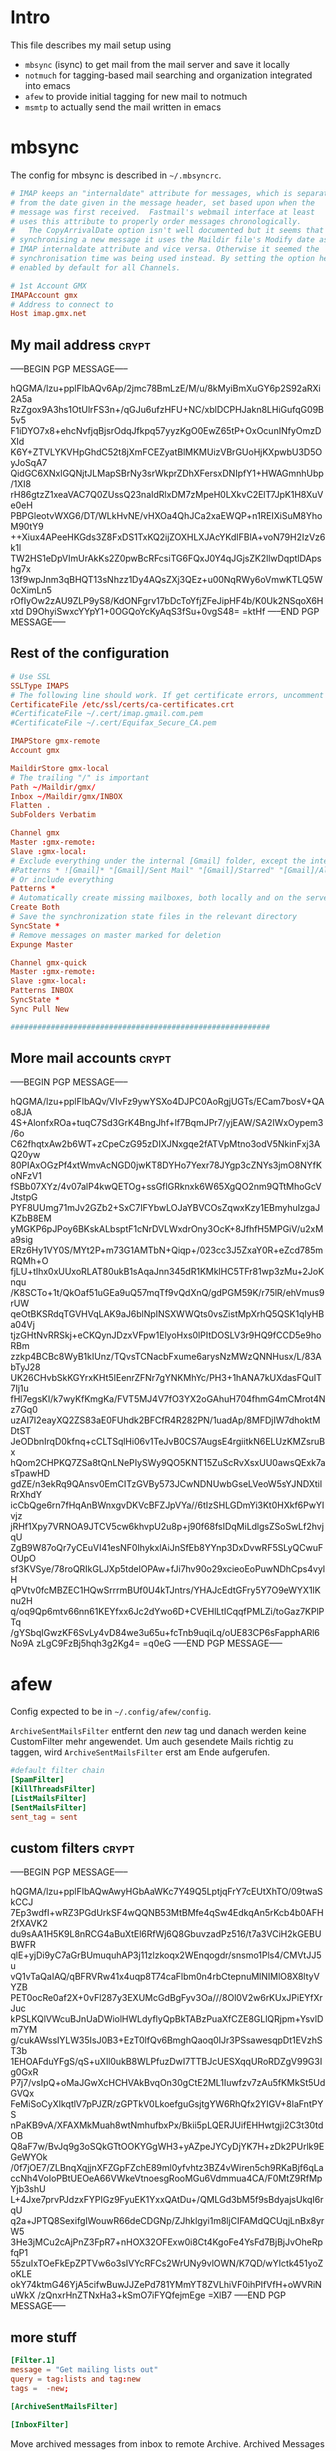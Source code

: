 # -*- buffer-auto-save-file-name: nil; -*-
#+PROPERTY: header-args:conf :tangle-mode (identity #o444)
* Intro

This file describes my mail setup using
- =mbsync= (isync) to get mail from the mail server and save it
  locally
- =notmuch= for tagging-based mail searching and organization
  integrated into emacs
- =afew= to provide initial tagging for new mail to notmuch
- =msmtp= to actually send the mail written in emacs

* mbsync
:PROPERTIES:
:header-args: :tangle tangle/.mbsyncrc :eval never :exports code :results silent
:END:

The config for mbsync is described in =~/.mbsyncrc=.
#+BEGIN_SRC conf
# IMAP keeps an "internaldate" attribute for messages, which is separate
# from the date given in the message header, set based upon when the
# message was first received.  Fastmail's webmail interface at least
# uses this attribute to properly order messages chronologically.
#   The CopyArrivalDate option isn't well documented but it seems that when
# synchronising a new message it uses the Maildir file's Modify date as the
# IMAP internaldate attribute and vice versa. Otherwise it seemed the
# synchronisation time was being used instead. By setting the option here it's
# enabled by default for all Channels.
#+END_SRC

#+BEGIN_SRC conf
# 1st Account GMX
IMAPAccount gmx
# Address to connect to
Host imap.gmx.net
#+end_src
** My mail address                                                   :crypt:
-----BEGIN PGP MESSAGE-----

hQGMA/lzu+pplFIbAQv6Ap/2jmc78BmLzE/M/u/8kMyiBmXuGY6p2S92aRXi2A5a
RzZgox9A3hs1OtUlrFS3n+/qGJu6ufzHFU+NC/xblDCPHJakn8LHiGufqG09B5v5
F1iDYO7x8+ehcNvfjqBjsrOdqJfkpq57yyzKgO0EwZ65tP+OxOcunINfyOmzDXId
K6Y+ZTVLYKVHpGhdC52t8jXmFCEZyatBlMKMUizVBrGUoHjKXpwbU3D5OyJoSqA7
QidGC6XNxlGQNjtJLMapSBrNy3srWkprZDhXFersxDNIpfY1+HWAGmnhUbp/1XI8
rH86gtzZ1xeaVAC7Q0ZUssQ23naIdRlxDM7zMpeH0LXkvC2ElT7JpK1H8XuVe0eH
PBPGleotvWXG6/DT/WLkHvNE/vHXOa4QhJCa2xaEWQP+n1REIXiSuM8YhoM90tY9
++Xiux4APeeHKGds3Z8FxDS1TxKQ2ijZOXHLXJAcYKdIFBlA+voN79H2IzVz6k1l
TW2HS1eDpVImUrAkKs2Z0pwBcRFcsiTG6FQxJ0Y4qJGjsZK2llwDqptlDApshg7x
13f9wpJnm3qBHQT13sNhzz1Dy4AQsZXj3QEz+u00NqRWy6oVmwKTLQ5W0cXimLn5
rOfIyOw2zAU9ZLP9yS8/KdONFgrv17bDcToYfjZFeJipHF4b/K0Uk2NSqoX6Hxtd
D9OhyiSwxcYYpY1+0OGQoYcKyAqS3fSu+0vgS48=
=ktHf
-----END PGP MESSAGE-----
** Rest of the configuration
#+begin_src conf :padline no
# Use SSL
SSLType IMAPS
# The following line should work. If get certificate errors, uncomment the two following lines and read the "Troubleshooting" section.
CertificateFile /etc/ssl/certs/ca-certificates.crt
#CertificateFile ~/.cert/imap.gmail.com.pem
#CertificateFile ~/.cert/Equifax_Secure_CA.pem

IMAPStore gmx-remote
Account gmx

MaildirStore gmx-local
# The trailing "/" is important
Path ~/Maildir/gmx/
Inbox ~/Maildir/gmx/INBOX
Flatten .
SubFolders Verbatim

Channel gmx
Master :gmx-remote:
Slave :gmx-local:
# Exclude everything under the internal [Gmail] folder, except the interesting folders
#Patterns * ![Gmail]* "[Gmail]/Sent Mail" "[Gmail]/Starred" "[Gmail]/All Mail"
# Or include everything
Patterns *
# Automatically create missing mailboxes, both locally and on the server
Create Both
# Save the synchronization state files in the relevant directory
SyncState *
# Remove messages on master marked for deletion
Expunge Master

Channel gmx-quick
Master :gmx-remote:
Slave :gmx-local:
Patterns INBOX
SyncState *
Sync Pull New

##########################################################
#+END_SRC

** More mail accounts                                                :crypt:
-----BEGIN PGP MESSAGE-----

hQGMA/lzu+pplFIbAQv/VIvFz9ywYSXo4DJPC0AoRgjUGTs/ECam7bosV+QAo8JA
4S+AlonfxROa+tuqC7Sd3GrK4BngJhf+lf7BqmJPr7/yjEAW/SA2IWxOypem3/6o
C62fhqtxAw2b6WT+zCpeCzG95zDIXJNxgqe2fATVpMtno3odV5NkinFxj3AQ20yw
80PIAxOGzPf4xtWmvAcNGD0jwKT8DYHo7Yexr78JYgp3cZNYs3jmO8NYfKoNFzV1
fSBb07XYz/4v07alP4kwQETOg+ssGflGRknxk6W65XgQO2nm9QTtMhoGcVJtstpG
PYF8UUmg71mJv2GZb2+SxC7IFYbwLOJaYBVCOsZqwxKzy1EBmyhuIzgaJKZbB8EM
yMGKP6pJPoy6BKskALbsptF1cNrDVLWxdrOny3OcK+8JfhfH5MPGiV/u2xMa9sig
ERz6Hy1VY0S/MYt2P+m73G1AMTbN+Qiqp+/023cc3J5ZxaY0R+eZcd785mRQMh+O
fjLU+tlhx0xUUxoRLAT80ukB1sAqaJnn345dR1KMklHC5TFr81wp3zMu+2JoKnqu
/K8SCTo+1t/QkOaf51uGEa9uQ57mqTf9vQdXnQ/gdPGM59K/r75lR/ehVmus9rUW
qeOtBKSRdqTGVHVqLAK9aJ6blNpINSXWWQts0vsZistMpXrhQ5QSK1qIyHBa04Vj
tjzGHtNvRRSkj+eCKQynJDzxVFpw1ElyoHxs0lPItDOSLV3r9HQ9fCCD5e9hoRBm
zzkp4BCBc8WyB1kIUnz/TQvsTCNacbFxume6arysNzMWzQNNHusx/L/83AbTyJ28
UK26CHvbSkKGYrxKHt5IEenrZFNr7gYNKMhYc/PH3+1hANA7kUXdasFQuIT7Ij1u
fHl7egsKI/k7wyKfKmgKa/FVT5MJ4V7fO3YX2oGAhuH704fhmG4mCMrot4Nz7Gq0
uzAI7I2eayXQ2ZS83aE0FUhdk2BFCfR4R282PN/1uadAp/8MFDjIW7dhoktMDtST
JeODbnIrqD0kfnq+cCLTSqlHi06v1TeJvB0CS7AugsE4rgiitkN6ELUzKMZsruBx
hQom2CHPKQ7ZSa8tQnLNePIySWy9QO5KNT15ZuScRvXsxUU0awsQExk7asTpawHD
gdZE/n3ekRq9QAnsv0EmCITzGVBy573JCwNDNUwbGseLVeoW5sYJNDXtilRrXhdY
icCbQge6rn7fHqAnBWnxgvDKVcBFZJpVYa//6tIzSHLGDmYi3Kt0HXkf6PwYIvjz
jRHf1Xpy7VRNOA9JTCV5cw6khvpU2u8p+j90f68fsIDqMiLdlgsZSoSwLf2hvjqU
ZgB9W87oQr7yCEuVI41esNF0IhykxlAiJnSfEb8YYnp3DxDvwRF5SLyQCwuFOUpO
sf3KVSye/78roQRIkGLJXp5tdelOPAw+fJi7hv90o29xcieoEoPuwNDhCps4vylH
qPVtv0fcMBZEC1HQwSrrrmBUf0U4kTJntrs/YHAJcEdtGFry5Y7O9eWYX1IKnu2H
q/oq9Qp6mtv66nn61KEYfxx6Jc2dYwo6D+CVEHlLtICqqfPMLZi/toGaz7KPlPTq
/gYSbqIGwzKF6SvLy4vD84we3u65u+fcTnb9uqiLq/oUE83CP6sFapphARl6No9A
zLgC9FzBj5hqh3g2Kg4=
=q0eG
-----END PGP MESSAGE-----
* afew
:PROPERTIES:
:header-args: :tangle tangle/afew.config :eval never :exports code :results silent
:END:

Config expected to be in =~/.config/afew/config=.

~ArchiveSentMailsFilter~ entfernt den /new/ tag und danach werden keine
CustomFilter mehr angewendet. Um auch gesendete Mails richtig zu
taggen, wird ~ArchiveSentMailsFilter~ erst am Ende aufgerufen.
#+BEGIN_SRC conf
#default filter chain
[SpamFilter]
[KillThreadsFilter]
[ListMailsFilter]
[SentMailsFilter]
sent_tag = sent
#+end_src
** custom filters                                                    :crypt:
-----BEGIN PGP MESSAGE-----

hQGMA/lzu+pplFIbAQwAwyHGbAaWKc7Y49Q5LptjqFrY7cEUtXhTO/09twaSkCCJ
7Ep3wdfI+wRZ3PGdUrkSF4wQQNB53MtBMfe4qSw4EdkqAn5rKcb4b0AFH2fXAVK2
du9sAA1H5K9L8nRCG4aBuXtEl6RfWj6Q8GbuvzadPz516/t7a3VCiH2kGEBUBWFR
qlE+yjDi9yC7aGrBUmuquhAP3j11zlzkoqx2WEnqogdr/snsmo1Pls4/CMVtJJ5u
vQ1vTaQaIAQ/qBFRVRw41x4uqp8T74caFlbm0n4rbCtepnuMlNIMlO8X8ltyVYZB
PET0ocRe0af2X+0vFl287y3EXUMcGdBgFyv3Oa///8Ol0V2w6rKUxJPiEYfXrJuc
kPSLKQlVWcuBJnUaDWiolHWLdyflyQpBkTABzPuaXfCZE8GLlQRjpm+YsvlDm7YM
g/cukAWssIYLW35IsJ0B3+EzT0lfQv6BmghQaoq0IJr3PSsawesqpDt1EVzhST3b
1EHOAFduYFgS/qS+uXIl0ukB8WLPfuzDwI7TTBJcUESXqqURoRDZgV99G3Ig0GxR
P7j7/vsIpQ+oMaJGwXcHCHVAkBvqOn30gCtE2ML1Iuwfzv7zAu5fKMkSt5UdGVQx
FeMiSoCyXIkqtlV7pPJZR/zGPTkV0LkoefguGsjtgYW6RhQfx2YIGV+8laFntPYS
nPaKB9vA/XFAXMkMuah8wtNmhufbxPx/Bkii5pLQERJUifEHHwtgji2C3t30tdOB
Q8aF7w/BvJq9g3oSQkGTtOOKYGgWH3+yAZpeJYCyDjYK7H+zDk2PUrlk9EGeWYOk
/0f7jOE7/ZLBnqXqjjnXFZGpFZchE89ml0yfvhtz3BZ4vWiren5ch9RKaBjf6qLa
ccNh4VoIoPBtUEOeA66VWkeVtnoesgRooMGu6Vdmmua4CA/F0MtZ9RfMpYjb3shU
L+4Jxe7prvPJdzxFYPIGz9FyuEK1YxxQAtDu+/QMLGd3bM5f9sBdyajsUkqI6rqU
q2a+JPTQ8SexifgIWouwR66deCDGNp/ZJhklgyi1m8ljCIFAMdQCUqjLnBx8yrW5
3He3jMCu2cAjPnZ3FpR7+nHOX32OFExw0i8Ct4KgoFe4YsFd7BjBjJvOheRpfqP1
55zuIxTOeFkEpZPTVw6o3sIVYcRFCs2WrUNy9vlOWN/K7QD/wYIctk451yoZoKLE
okY74ktmG46YjA5cifwBuwJJZePd781YMmYT8ZVLhiVF0ihPIfVfH+oWVRiNuWkX
/zQnxrHnZTNxHa3+kSmO7iFYQfejmEge
=XlB7
-----END PGP MESSAGE-----
** more stuff
#+begin_src conf
[Filter.1]
message = "Get mailing lists out"
query = tag:lists and tag:new
tags =  -new;

[ArchiveSentMailsFilter]

[InboxFilter]
#+END_SRC
Move archived messages from inbox to remote Archive. Archived Messages older
than 1 year are moved to local Archive.

#+begin_src conf :tangle no
[MailMover]
folders = Inbox Sent Spam
rename = true

# rules
Inbox = 'date:-1800d..-60d':archive 'tag:spam':Spam
#+end_src
** MailMover section                                                 :crypt:
-----BEGIN PGP MESSAGE-----

hQGMA/lzu+pplFIbAQv/Y9HmsMJS6hVR+LJtOJgL/uDTQv8mMKp1yKg9o5iX1oro
Gs/aaJcy8HpjsYnZd7Yx3PpuFh/yfM4XmNRhE68K2MtljTxrLmhm9oScQNv8QlFK
PwQbN9gKydrYbkxRrpNgbGBSFkrXd7uQ7NAyyvPdHY1Z0w/rDM4LZZKCTx9/1S1Q
3OZniVklBO94fIaPRDXcZK0dhuvXuOYFY6pSnByRJHzK/y0JzU6j50ZoEPre9frb
L/OiQLbsCwOZGXu96uHD6IN1YoTg+y3wSHUt+/rQyBIt9wH65oR2UJzQGiBevWoy
ZB/roXHFUA3qWBtye2zwUUgn9zwfHhxpVXh/CUF+H/nJpu4onr2NFZpVQBjTv3PM
LfS3QFRzArCSwFxAWpwzk8LHAeFTMoL5Ojz5bHGsrJbq3+WO2LPepN0Mb6HJbL+T
p1dYEfdIWLTVOJ+h+OGKg2FhHuN9+sEamrW1MhBqpgiTLN+RcxYLdqzUUYkX5y2l
R3rwiARy20KmQdvPDkgi0sCbAXh3Qkm2FP+naUkpMG8hygfDAIvlKzPPNrfQIF+c
K0sgSSHg6zDY8WD5O+jgsJMb+MDFVVavmy7evA+w5lPXToVrVNItz5iVvXjAY74k
4mUSKkY7RTRDpHihNYNKZ/7iz5QqpCCdAPiZt9neZ/2TR8zD8ESkxFRHt296Tw+Z
U9A5+cmTq05c7KoVsp4S1DADL0V4w5ELbXEAkeZ+fJoYMjTLJ9QxH9FGHduxN161
uEED+B2SztY/8YWHGk+C6JtRgFqlCIdcshJVRWTlJg36R9jzXKuxhM+GJ4FQ+BSV
GhhV58pAPg/OzvR2o8TmlYm2QUhufZY08PH1HqJWu/GQigpHQlM5sXZgDRlu5ovv
f+hcnYxlWVjh6tquhT4uHo6uVwh//SaOPpYmEVAe9O9PdwL47pFJu6k0MMkH4qrK
7zUsvb+IgDtvGL3JLgMP7+qEF5NhrjoQVowImx8=
=oUMI
-----END PGP MESSAGE-----
* notmuch
:PROPERTIES:
:header-args: :tangle tangle/.notmuch-config :eval never :exports code :results silent
:END:

Config in =~/.notmuch-config=.
#+BEGIN_SRC conf
# .notmuch-config - Configuration file for the notmuch mail system
#
# For more information about notmuch, see https://notmuchmail.org

# Database configuration
#
# The only value supported here is 'path' which should be the top-level
# directory where your mail currently exists and to where mail will be
# delivered in the future. Files should be individual email messages.
# Notmuch will store its database within a sub-directory of the path
# configured here named ".notmuch".
#
[database]
path=/home/fpi/Maildir
#+end_src
** User configuration                                                       :crypt:
-----BEGIN PGP MESSAGE-----

hQGMA/lzu+pplFIbAQwAyADHr9/dxo+qBiAnayNbHLRsCOZlRI/LdY8zL9AUN2Dm
V3RvD9vgJAg/FQR3Q3/St+EWrYd8ktPshr/54zE9EpqbQf/iZf1nHx8hQdyZLmFQ
teYuX+d4+r65LV6dwMKc3IYRNVefy0qMYYJcGxisgvg2FmJbZw5pInEfRjlu3e7c
yuiYPfbE1JfbF5Q+UK+jnq1MA/12XRYB+vSaEz+oYAY1B8L/oIifTFTBM2LlSYrs
e1oR1oYcEqZ6/NNcM8oFJV8mKo3ppvLQT3T9mIZinq9wdBssqSm7JjCghh+rBjrA
ZCk9+7n4WgsBIzclKXLPUpQrNt7i/j2o/lJZMe1X6uhwEvY4k2Ef/URRd5T3L0lz
XXHIkcNZQGfko+AnwSIeG2fsDA9h5HOx5t/9gQX5JqVXHNxUomyaumxafEkAw51N
hWN78JIZNTTIeNdlbKs+7tPqc/0Pg5KQsBrOIjsI8Q0/xy0U6ggNflce3jRXQ8b1
ugcZK5XwVXVChho2w5340sEtAY7o7yrPPB0guACFB6T+pddMGlR2KRFqkL7n3UTt
R0BuuPcAaYwu4NA0dGG3HWEsHHnrCjADQNRimM5vxa2yl74YDBa/sA+eZ48ee3oV
bHXerSuERu0TZd/PxcFGyHLjbe6CR26a+q6O87pYbmlzCANddGSFmhInFv9dzpi9
1EnTRr8KS2t+KPOAOYGnyuJD/gBsPuA43DAfZG+CFDIve4593QadyovvntJMgb2v
p1P899T9n76zuLd+kpi0vE/1U2XZkJQfp6eZh/1KiP5tnSAQfFaPBICg412vAg/D
7EbWn4xav4MQA7BPz2WWVuIktsJ/22ZhX+EmIB2pKSqad6q0mGt8/nu4ZzUY3HLb
fZA1qaBdSkIZIef4mNkiT2Sl+sbwzv/M8Lg0BZAPAS6hCrt4kNOeRhpcJNTlSaOD
mVq6dwrfvvPiY3tFMkbCLVT+4OztYsgHg+D+e4eGnA6geVCCvVtb79pK1tQKcAED
Y20tp9QZ7jVAP1zOVTZn8x9fe2VTa6+oyAayWtvgxQbSLhfmKc7et0LCngtTaasT
mHQXwQ7r0EIVyrkrhC0/Dlo7pgyoQ9spaBpCPg8hszDoNTJ0gunf2NxYBjjyO5hI
Zxz8+V8+wgKl/CfIoX0EoF3VcOs0EL+GvqFqcM9tsg==
=H1dY
-----END PGP MESSAGE-----
** More configuration
#+begin_src conf
# Configuration for "notmuch new"
#
# The following options are supported here:
#
#	tags	A list (separated by ';') of the tags that will be
#		added to all messages incorporated by "notmuch new".
#
#	ignore	A list (separated by ';') of file and directory names
#		that will not be searched for messages by "notmuch new".
#
#		NOTE: *Every* file/directory that goes by one of those
#		names will be ignored, independent of its depth/location
#		in the mail store.
#
[new]
tags=new
ignore=.mbsyncstate;.uidvalidity

# Search configuration
#
# The following option is supported here:
#
#	exclude_tags
#		A ;-separated list of tags that will be excluded from
#		search results by default.  Using an excluded tag in a
#		query will override that exclusion.
#
[search]
exclude_tags=deleted;spam;

# Maildir compatibility configuration
#
# The following option is supported here:
#
#	synchronize_flags      Valid values are true and false.
#
#	If true, then the following maildir flags (in message filenames)
#	will be synchronized with the corresponding notmuch tags:
#
#		Flag	Tag
#		----	-------
#		D	draft
#		F	flagged
#		P	passed
#		R	replied
#		S	unread (added when 'S' flag is not present)
#
#	The "notmuch new" command will notice flag changes in filenames
#	and update tags, while the "notmuch tag" and "notmuch restore"
#	commands will notice tag changes and update flags in filenames
#
[maildir]
synchronize_flags=true

# Cryptography related configuration
#
# The following *deprecated* option is currently supported:
#
#	gpg_path
#		binary name or full path to invoke gpg.
#		NOTE: In a future build, this option will be ignored.
#		Setting $PATH is a better approach.
#
[crypto]
gpg_path=gpg
#+END_SRC
* msmtp
:PROPERTIES:
:header-args: :tangle tangle/.msmtprc :eval never :exports code :results silent
:END:

Config in =~/.msmtprc=.
#+BEGIN_SRC conf
# Set default values for all following accounts.
defaults
# Use the mail submission port 587 instead of the SMTP port 25.
port 587
# Always use TLS.
tls on
# don't use auto_from
auto_from off

# Log to syslog/systemd
syslog on

tls_trust_file /etc/ssl/certs/ca-certificates.crt

# Additionally, you should use the tls_crl_file command to check for revoked
# certificates, but unfortunately getting revocation lists and keeping them
# up to date is not straightforward.
#tls_crl_file ~/.tls-crls

#+end_src
** Account configuration                                             :crypt:
-----BEGIN PGP MESSAGE-----

hQGMA/lzu+pplFIbAQv/Z+gf1HDfl3ujUmWlhnNSgtDYvJ0p1F5ocDQFbycYcMnK
y0pgNbBHTt4EnpyBzcO4fJeWnytd8VWivcNyie36fwInOfZGDWwGGbg6mbDSTZ7R
TE6oGnUIJZGZGi3Tc48Pfi2/dnLFaqIFjpCBHoF3SJt35HlHCaH5fo1VCym0WRW/
zCXZUbbLgncDYnzb1TLvMZcDTqPiIKsMkqXiO2tf/P9WJTqk0gZBPvMWTQKqrjtm
tj5+PAUCG2YATra5MBGeQED7DflV9UMyxcP8pHGV8HStoih0xTQ72X0N0mL5JquK
A0LW4p0jGNig0v5EdgP8yZtygv2Rx+3IRJzuedubM37dnRF+jzAfkmC1ALY5zEfW
8l//9iwcARtEde8AS2vAoPVXlS0xIEF12d6VzkWWzncZmcXIHyXDrFY1+z3tEe0V
e8fBSx4LsBfCTJineSCcDkh+AuGr2JyvM71b8eX3BE1FqrfNppV2pqXlkVIL19R8
/kr4nDHmtG+59+lmbzyD0ukB0OUbXqHJMnnMbJRjHsEbuQUAazGfOZDUyjd4zJx2
2fNFuPEPkKiiJUWOFeYqnbG12e+sl0LP2CMTGNdd4aT51IDrWXlSxbkwxBiK3spt
n2LhqzZs0xK0ZGkSiH+7BnxtVgkzBIbF4sGmhq696gWyGuY3EfmIBSNRidlpCGtC
iJwK29G9DUKX7s6cR3+n7A2wWK47fQazRN/lcUQ7XD0JOhsasR0SMUQvQRwnfR9e
ft8romZ4uGBeRhm7n2cA7d5CJJPVJfsq5QdZFLewPmQPDbH4Fkeg8i4Oeh7Lu2fs
EOLOhao5ejocKlY9ZdGpNzhDxHLkZJ4ShX9+OoV9Uz3Sf2rmtz8r94pkNDmaaQ8c
990I3/caiy4PpsWTp1QJ4EUvhT3EWUsE2EYvM3SQSGpF+HOT0j6vrIaoecMCqoLX
WkUvZap6obg3KiSqodGn007iiqQ8pwJZl76FZMbse0jei0XcyiHt+hY2EO1FhMyv
pKRiHcwx8rICoiw2oGn13Zb9UbVmXU5SMeurE59C/0PFUC6SzafMnPTJXUQ7NlUq
ne9se0qmT7JoqHXshuotRSsYRVpxns2JZuE7tqHA7/Ud5hVPLy3ZOl+Zk6ddagc9
lPhqal3qX0U9nSWQsCXBa8+MhduFG4hYuNj9X5uviTNK2q3wLgRUCo2gRXK2cp+k
FMBa71Nk8D4/EBU9giq5FAPG91uer+UcmSZVknLncY0pd1uAdtBsIUT/+zZvIJMJ
8FNjguacnEefSewhLAcMVrKOQ2WYOvOP5nLr9TaKnJ5nS5GSRXVJy9nBKFtEAZf+
2wmHTkmFSwP3lqi1ZaIxovF3rs2lHc5Y+l2TYUMpZ7IoENt3mHV5NpMf8n9YMXvH
iml2sfR/j4AwOMKGoq4kd/+X5T3+YDXceV9Na5dVS8Gi988FYJ7mUQgpQEBh97PF
Rfk0cIaKPIfioUlzYQqH1j2iJJ3oR1cY7zOaPZiWsvbIthhMLOFfkHh70Ohcu/b+
/gV5ByyC9yQDRuyjleeUMuWjQP8rr9eA2ieri6QajNz1xDuf2VwB13NhMAWx
=wmLO
-----END PGP MESSAGE-----
* Checkmail.sh
:PROPERTIES:
:header-args: :tangle tangle/checkmail.sh :exports code
:END:

This script calls everything necessary to receive mail. An optional 'quick'
argument can be supplied to only sync the inbox.

#+BEGIN_SRC shell :shebang "#!/bin/sh" :results silent
STATE=`nmcli networking connectivity`
run=$1

# no of old unread mails
OLD_UNREAD=`notmuch count "tag:unread and tag:inbox"`

# Delete deleted mails
COUNT=`notmuch count "tag:deleted and (tag:spam or not tag:spam)"`
if [ $COUNT != 0 ]
then
    echo "- deleting $COUNT messages ..."
    notmuch search --format=text0 --output=files "tag:deleted and (tag:spam or not tag:spam)" | xargs -0 --no-run-if-empty rm
fi

if [ $STATE = 'full' ]
then
    #~/.local/bin/msmtp-runqueue.sh
    if [ $run = 'quick' ]
    then
	# echo 'Quick Sync'
	mbsync gmx-quick
    else
	# echo 'Normal Sync'
	mbsync all
    fi
    notmuch new
    # tag mail
    afew -tn
    # move mail
    # all mail to move archived messages
    afew -ma
    #notmuch tag -inbox tag:inbox AND tag:lists

    NEW_UNREAD=`notmuch count "tag:unread and tag:inbox"`
    if (( $NEW_UNREAD > $OLD_UNREAD ))
    then
	msgs=( $(notmuch search --output=threads 'tag:unread and tag:inbox'))
	for i in $(seq 0 $(($NEW_UNREAD - $OLD_UNREAD -1)))
	do
	    subject=$(notmuch search ${msgs[i]}|grep -oP "(?<=\] ).*(?=( \())")
	    emacsclient -e "(sauron-add-event 'mail 3 \"$subject\" '(lambda () (other-window 1) (notmuch-show \"${msgs[i]}\" nil nil \"tag:unread and tag:inbox\")))"
	    notify-send -u low "New mail:" "$subject"
	done
    fi

    exit 0
fi
# echo "No Internets!"
exit 0
#+END_SRC

A simple cronjob then regulary calls this script. Setup like this it
performs a quick sync every minute and a full sync every ten minutes
and also logs stdout to systemd.
#+BEGIN_SRC conf :eval never :tangle no
,*   *   *   *  * systemd-cat /home/fpi/.checkmail.sh quick
,*/10   *   *   *  * systemd-cat /home/fpi/.checkmail.sh full
#+END_SRC
* Emacs setup
:PROPERTIES:
:header-args: :tangle tangle/emacs-mail.el :eval never :exports code :results silent
:END:

See [[id:1e1d7ae0-3e88-4e14-b67f-72c6be66e565][emacs init file]].
* Create symlinks

Finally symbolic links to the desired locations are created for all
the tangled files.

#+BEGIN_SRC shell :tangle tangle/symlink.sh :shebang "#!/bin/bash" :shebang "#!/bin/bash"
ln -siv $(pwd)/tangle/.mbsyncrc ~/
ln -siv $(pwd)/tangle/afew.config ~/.config/afew/config
ln -siv $(pwd)/tangle/.notmuch-config ~/
ln -siv $(pwd)/tangle/.msmtprc ~/
ln -siv $(pwd)/tangle/checkmail.sh ~/
#+END_SRC
